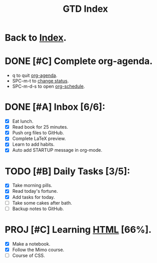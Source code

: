 #+TITLE: GTD Index

* Back to [[file:roam/20210302131000-index.org][Index]].

* DONE [#C] Complete org-agenda.
SCHEDULED: <2021-03-02 Tue>
- q to quit [[elisp:org-agenda][org-agenda]].
- SPC-m-t to [[elisp:org-todo][change status]].
- SPC-m-d-s to open [[elisp:org-schedule][org-schedule]].

* DONE [#A] Inbox [6/6]:
- [X] Eat lunch.
- [X] Read book for 25 minutes.
- [X] Push org files to GitHub.
- [X] Complete LaTeX preview.
- [X] Learn to add habits.
- [X] Auto add STARTUP message in org-mode.

* TODO [#B] Daily Tasks [3/5]:
SCHEDULED: <2021-03-05 Fri +1d>
- [X] Take morning pills.
- [X] Read today's fortune.
- [X] Add tasks for today.
- [ ] Take some cakes after bath.
- [ ] Backup notes to GitHub.

* PROJ [#C] Learning [[file:roam/20210303113647-html.org][HTML]] [66%].
- [X] Make a notebook.
- [X] Follow the Mimo course.
- [ ] Course of CSS.

